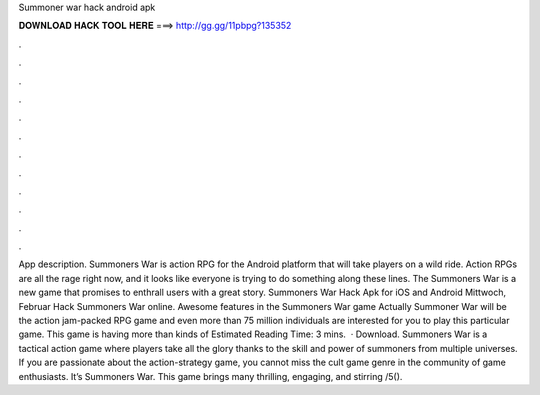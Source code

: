 Summoner war hack android apk

𝐃𝐎𝐖𝐍𝐋𝐎𝐀𝐃 𝐇𝐀𝐂𝐊 𝐓𝐎𝐎𝐋 𝐇𝐄𝐑𝐄 ===> http://gg.gg/11pbpg?135352

.

.

.

.

.

.

.

.

.

.

.

.

App description. Summoners War is action RPG for the Android platform that will take players on a wild ride. Action RPGs are all the rage right now, and it looks like everyone is trying to do something along these lines. The Summoners War is a new game that promises to enthrall users with a great story. Summoners War Hack Apk for iOS and Android Mittwoch, Februar Hack Summoners War online. Awesome features in the Summoners War game Actually Summoner War will be the action jam-packed RPG game and even more than 75 million individuals are interested for you to play this particular game. This game is having more than kinds of Estimated Reading Time: 3 mins.  · Download. Summoners War is a tactical action game where players take all the glory thanks to the skill and power of summoners from multiple universes. If you are passionate about the action-strategy game, you cannot miss the cult game genre in the community of game enthusiasts. It’s Summoners War. This game brings many thrilling, engaging, and stirring /5().